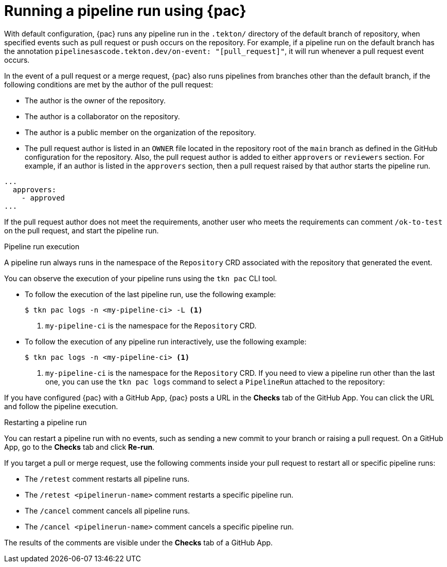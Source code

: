 // This module is included in the following assembly:
//
// *cicd/pipelines/using-pipelines-as-code.adoc

:_content-type: REFERENCE
[id="running-pipeline-run-using-pipelines-as-code_{context}"]
= Running a pipeline run using {pac} 

[role="_abstract"]
With default configuration, {pac} runs any pipeline run in the `.tekton/` directory of the default branch of repository, when specified events such as pull request or push occurs on the repository. For example, if a pipeline run on the default branch has the annotation `pipelinesascode.tekton.dev/on-event: "[pull_request]"`, it will run whenever a pull request event occurs.

In the event of a pull request or a merge request, {pac} also runs pipelines from branches other than the default branch, if the following conditions are met by the author of the pull request:

* The author is the owner of the repository.
* The author is a collaborator on the repository.
* The author is a public member on the organization of the repository.
* The pull request author is listed in an `OWNER` file located in the repository root of the `main` branch as defined in the GitHub configuration for the repository. Also, the  pull request author is added to either `approvers` or `reviewers` section. For example, if an author is listed in the `approvers` section, then a pull request raised by that author starts the pipeline run.

[source,yaml]
----
...
  approvers:
    - approved
...
----

If the pull request author does not meet the requirements, another user who meets the requirements can comment `/ok-to-test` on the pull request, and start the pipeline run.

[discrete]
.Pipeline run execution
A pipeline run always runs in the namespace of the `Repository` CRD associated with the repository that generated the event.

You can observe the execution of your pipeline runs using the `tkn pac` CLI tool.

* To follow the execution of the last pipeline run, use the following example:
+
[source,terminal]
----
$ tkn pac logs -n <my-pipeline-ci> -L <1>
----
<1> `my-pipeline-ci` is the namespace for the `Repository` CRD.

* To follow the execution of any pipeline run interactively, use the following example:
+
[source,terminal]
----
$ tkn pac logs -n <my-pipeline-ci> <1>
----
<1> `my-pipeline-ci` is the namespace for the `Repository` CRD.
If you need to view a pipeline run other than the last one, you can use the `tkn pac logs` command to select a `PipelineRun` attached to the repository:

If you have configured {pac} with a GitHub App, {pac} posts a URL in the *Checks* tab of the GitHub App. You can click the URL and follow the pipeline execution.

[discrete]
.Restarting a pipeline run

You can restart a pipeline run with no events, such as sending a new commit to your branch or raising a pull request. On a GitHub App, go to the *Checks* tab and click *Re-run*.

If you target a pull or merge request, use the following comments inside your pull request to restart all or specific pipeline runs:

* The `/retest` comment restarts all pipeline runs.

* The `/retest <pipelinerun-name>` comment restarts a specific pipeline run.

* The `/cancel` comment cancels all pipeline runs.

* The `/cancel <pipelinerun-name>` comment cancels a specific pipeline run.

The results of the comments are visible under the *Checks* tab of a GitHub App.
